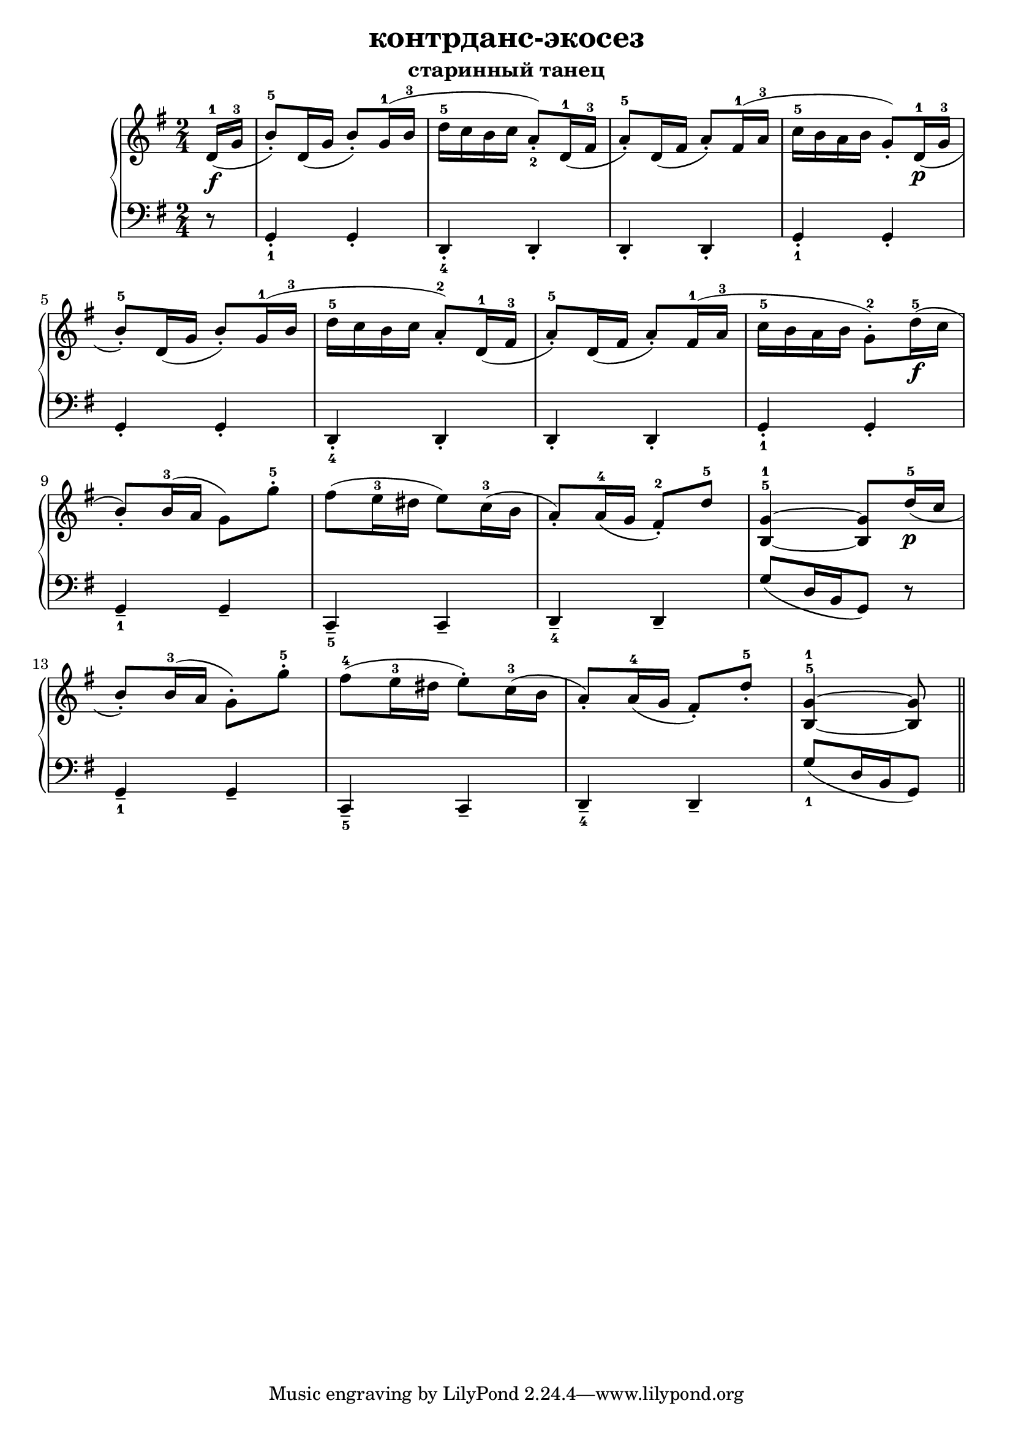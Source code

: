 \version "2.18.2"
% vim:set ai ts=4 sw=4 sts=4 et : 
\header {
    title="контрданс-экосез"
    subtitle="старинный танец"
}

\new PianoStaff <<
    \new Staff {
        \clef "treble"
        \key g \major
        \time 2/4
        \relative c'{
            \partial 8
            %{  0 %} d16-1( \f g-3 |
            %{  1 %} b8-.-5) d,16( g b8-.) g16-1( b-3 |
            %{  2 %} d-5 c b c a8-._2) d,16-1( fis-3 |
            %{  3 %} a8-.-5) d,16( fis a8-.) fis16-1( a-3 |
            %{  4 %} c-5 b a b g8-.) d16-1( \p g-3 | \break
            %{  5 %} b8-.-5) d,16( g b8-.) g16-1( b-3 |
            %{  6 %} d-5 c b c a8-.-2) d,16-1( fis-3 |
            %{  7 %} a8-.-5) d,16( fis a8-.) fis16-1( a-3 |
            %{  8 %} c-5 b a b g8-.-2) d'16-5( \f c | \break
            %{  9 %} b8-.) b16-3( a g8) g'-.-5 |
            %{ 10 %} fis( e16-3 dis e8) c16-3(  b |
            %{ 11 %} a8-.) a16-4( g fis8-.-2) d'-5 |
            %{ 12 %} <b,^5 g'^1>4 ~ <b g'>8 d'16-5( \p c | \break
            %{ 13 %} b8-.) b16-3( a g8-.) g'-.-5 |
            %{ 14 %} fis-4( e16-3 dis e8-.) c16-3(  b |
            %{ 15 %} a8-.) a16-4( g fis8-.) d'-.-5 |
            %{ 16 %} <b,^5 g'^1>4 ~ <b g'>8 \bar "||"
        }
    }
    \new Staff {
        \clef "bass"
        \key g \major
        %\override Fingering.staff-padding = #'()
        \relative c {
            %{  0 %} r8 |
            %{  1 %} g4-._1 g-. |
            %{  2 %} d-._4 d-. |
            %{  3 %} d-. d-. |
            %{  4 %} g-._1 g-. |
            %{  5 %} g-. g-. |
            %{  6 %} d-._4 d-. |
            %{  7 %} d-. d-. |
            %{  8 %} g-._1 g-. |
            %{  9 %} g--_1 g-- |
            %{ 10 %} c,--_5 c-- |
            %{ 11 %} d--_4 d-- |
            %{ 12 %} g'8[( d16 b g8]) r |
            %{ 13 %} g4--_1 g-- |
            %{ 14 %} c,--_5 c-- |
            %{ 15 %} d--_4 d-- |
            %{ 16 %} g'8_1[( d16 b g8]) \bar "||"
        }
    }
>>

